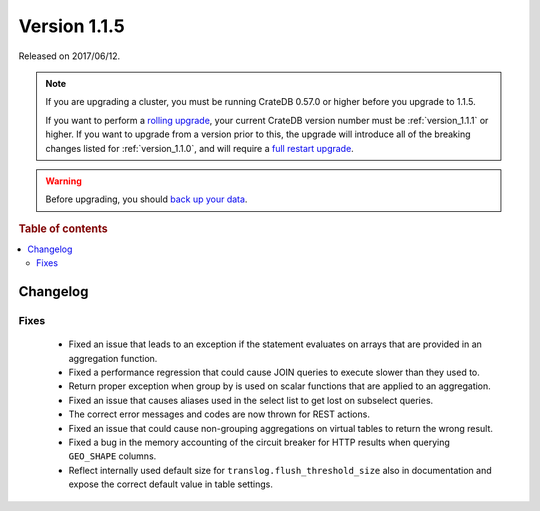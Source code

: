 .. _version_1.1.5:

=============
Version 1.1.5
=============

Released on 2017/06/12.

.. NOTE::

    If you are upgrading a cluster, you must be running CrateDB 0.57.0 or higher
    before you upgrade to 1.1.5.

    If you want to perform a `rolling upgrade`_, your current CrateDB version
    number must be :ref:`version_1.1.1` or higher. If you want to upgrade from a
    version prior to this, the upgrade will introduce all of the breaking
    changes listed for :ref:`version_1.1.0`, and will require a `full restart
    upgrade`_.

.. WARNING::

    Before upgrading, you should `back up your data`_.

.. _rolling upgrade: http://crate.io/docs/crate/guide/best_practices/rolling_upgrade.html
.. _full restart upgrade: http://crate.io/docs/crate/guide/best_practices/full_restart_upgrade.html
.. _back up your data: https://crate.io/a/backing-up-and-restoring-crate/

.. rubric:: Table of contents

.. contents::
   :local:

Changelog
=========

Fixes
-----

 - Fixed an issue that leads to an exception if the statement evaluates on
   arrays that are provided in an aggregation function.

 - Fixed a performance regression that could cause JOIN queries to execute
   slower than they used to.

 - Return proper exception when group by is used on scalar functions that are
   applied to an aggregation.

 - Fixed an issue that causes aliases used in the select list to get lost on
   subselect queries.

 - The correct error messages and codes are now thrown for REST actions.

 - Fixed an issue that could cause non-grouping aggregations on virtual tables
   to return the wrong result.

 - Fixed a bug in the memory accounting of the circuit breaker for HTTP results
   when querying ``GEO_SHAPE`` columns.

 - Reflect internally used default size for ``translog.flush_threshold_size``
   also in documentation and expose the correct default value in table
   settings.
